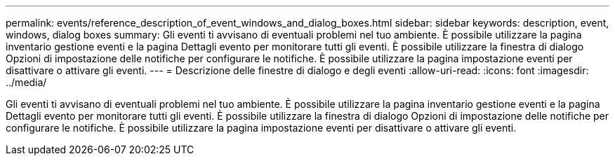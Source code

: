 ---
permalink: events/reference_description_of_event_windows_and_dialog_boxes.html 
sidebar: sidebar 
keywords: description, event, windows, dialog boxes 
summary: Gli eventi ti avvisano di eventuali problemi nel tuo ambiente. È possibile utilizzare la pagina inventario gestione eventi e la pagina Dettagli evento per monitorare tutti gli eventi. È possibile utilizzare la finestra di dialogo Opzioni di impostazione delle notifiche per configurare le notifiche. È possibile utilizzare la pagina impostazione eventi per disattivare o attivare gli eventi. 
---
= Descrizione delle finestre di dialogo e degli eventi
:allow-uri-read: 
:icons: font
:imagesdir: ../media/


[role="lead"]
Gli eventi ti avvisano di eventuali problemi nel tuo ambiente. È possibile utilizzare la pagina inventario gestione eventi e la pagina Dettagli evento per monitorare tutti gli eventi. È possibile utilizzare la finestra di dialogo Opzioni di impostazione delle notifiche per configurare le notifiche. È possibile utilizzare la pagina impostazione eventi per disattivare o attivare gli eventi.
